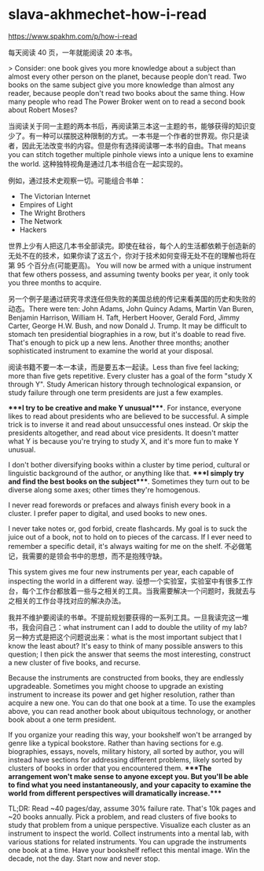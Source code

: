 * slava-akhmechet-how-i-read
:PROPERTIES:
:CUSTOM_ID: slava-akhmechet-how-i-read
:END:
[[https://www.spakhm.com/p/how-i-read]]

每天阅读 40 页，一年就能阅读 20 本书。

> Consider: one book gives you more knowledge about a subject than almost every other person on the planet, because people don't read. Two books on the same subject give you more knowledge than almost any reader, because people don't read two books about the same thing. How many people who read The Power Broker went on to read a second book about Robert Moses?

当阅读关于同一主题的两本书后，再阅读第三本这一主题的书，能够获得的知识变少了。有一种可以摆脱这种限制的方式。一本书是一个作者的世界观。你只是读者，因此无法改变书的内容。但是你有选择阅读哪一本书的自由。That means you can stitch together multiple pinhole views into a unique lens to examine the world. 这种独特视角是通过几本书组合在一起实现的。

例如，通过技术史观察一切。可能组合书单：

- The Victorian Internet
- Empires of Light
- The Wright Brothers
- The Network
- Hackers

世界上少有人把这几本书全部读完。即使在硅谷，每个人的生活都依赖于创造新的无处不在的技术，如果你读了这五个，你对于技术如何变得无处不在的理解也将在第 95 个百分点(可能更高)。 You will now be armed with a unique instrument that few others possess, and assuming twenty books per year, it only took you three months to acquire.

另一个例子是通过研究寻求连任但失败的美国总统的传记来看美国的历史和失败的动态。There were ten: John Adams, John Quincy Adams, Martin Van Buren, Benjamin Harrison, William H. Taft, Herbert Hoover, Gerald Ford, Jimmy Carter, George H.W. Bush, and now Donald J. Trump. It may be difficult to stomach ten presidential biographies in a row, but it's doable to read five. That's enough to pick up a new lens. Another three months; another sophisticated instrument to examine the world at your disposal.

阅读书籍不要一本一本读，而是要五本一起读。Less than five feel lacking; more than five gets repetitive. Every cluster has a goal of the form "study X through Y". Study American history through technological expansion, or study failure through one term presidents are just a few examples.

​****I try to be creative and make Y unusual****. For instance, everyone likes to read about presidents who are believed to be successful. A simple trick is to inverse it and read about unsuccessful ones instead. Or skip the presidents altogether, and read about vice presidents. It doesn't matter what Y is because you're trying to study X, and it's more fun to make Y unusual.

I don't bother diversifying books within a cluster by time period, cultural or linguistic background of the author, or anything like that. ****I simply try and find the best books on the subject****. Sometimes they turn out to be diverse along some axes; other times they're homogenous.

I never read forewords or prefaces and always finish every book in a cluster. I prefer paper to digital, and used books to new ones.

I never take notes or, god forbid, create flashcards. My goal is to suck the juice out of a book, not to hold on to pieces of the carcass. If I ever need to remember a specific detail, it's always waiting for me on the shelf. 不必做笔记，我需要的是领会书中的思想，而不是抱残守缺。

This system gives me four new instruments per year, each capable of inspecting the world in a different way. 设想一个实验室，实验室中有很多工作台，每个工作台都放着一些与之相关的工具。当我需要解决一个问题时，我就去与之相关的工作台寻找对应的解决办法。

我并不维护要阅读的书单。不提前规划要获得的一系列工具。一旦我读完这一堆书，我会问自己：what instrument can I add to double the utility of my lab? 另一种方式是把这个问题说出来：what is the most important subject that I know the least about? It's easy to think of many possible answers to this question; I then pick the answer that seems the most interesting, construct a new cluster of five books, and recurse.

Because the instruments are constructed from books, they are endlessly upgradeable. Sometimes you might choose to upgrade an existing instrument to increase its power and get higher resolution, rather than acquire a new one. You can do that one book at a time. To use the examples above, you can read another book about ubiquitous technology, or another book about a one term president.

If you organize your reading this way, your bookshelf won't be arranged by genre like a typical bookstore. Rather than having sections for e.g. biographies, essays, novels, military history, all sorted by author, you will instead have sections for addressing different problems, likely sorted by clusters of books in order that you encountered them. ****The arrangement won't make sense to anyone except you. But you'll be able to find what you need instantaneously, and your capacity to examine the world from different perspectives will dramatically increase.****

TL;DR: Read ~40 pages/day, assume 30% failure rate. That's 10k pages and ~20 books annually. Pick a problem, and read clusters of five books to study that problem from a unique perspective. Visualize each cluster as an instrument to inspect the world. Collect instruments into a mental lab, with various stations for related instruments. You can upgrade the instruments one book at a time. Have your bookshelf reflect this mental image. Win the decade, not the day. Start now and never stop.
